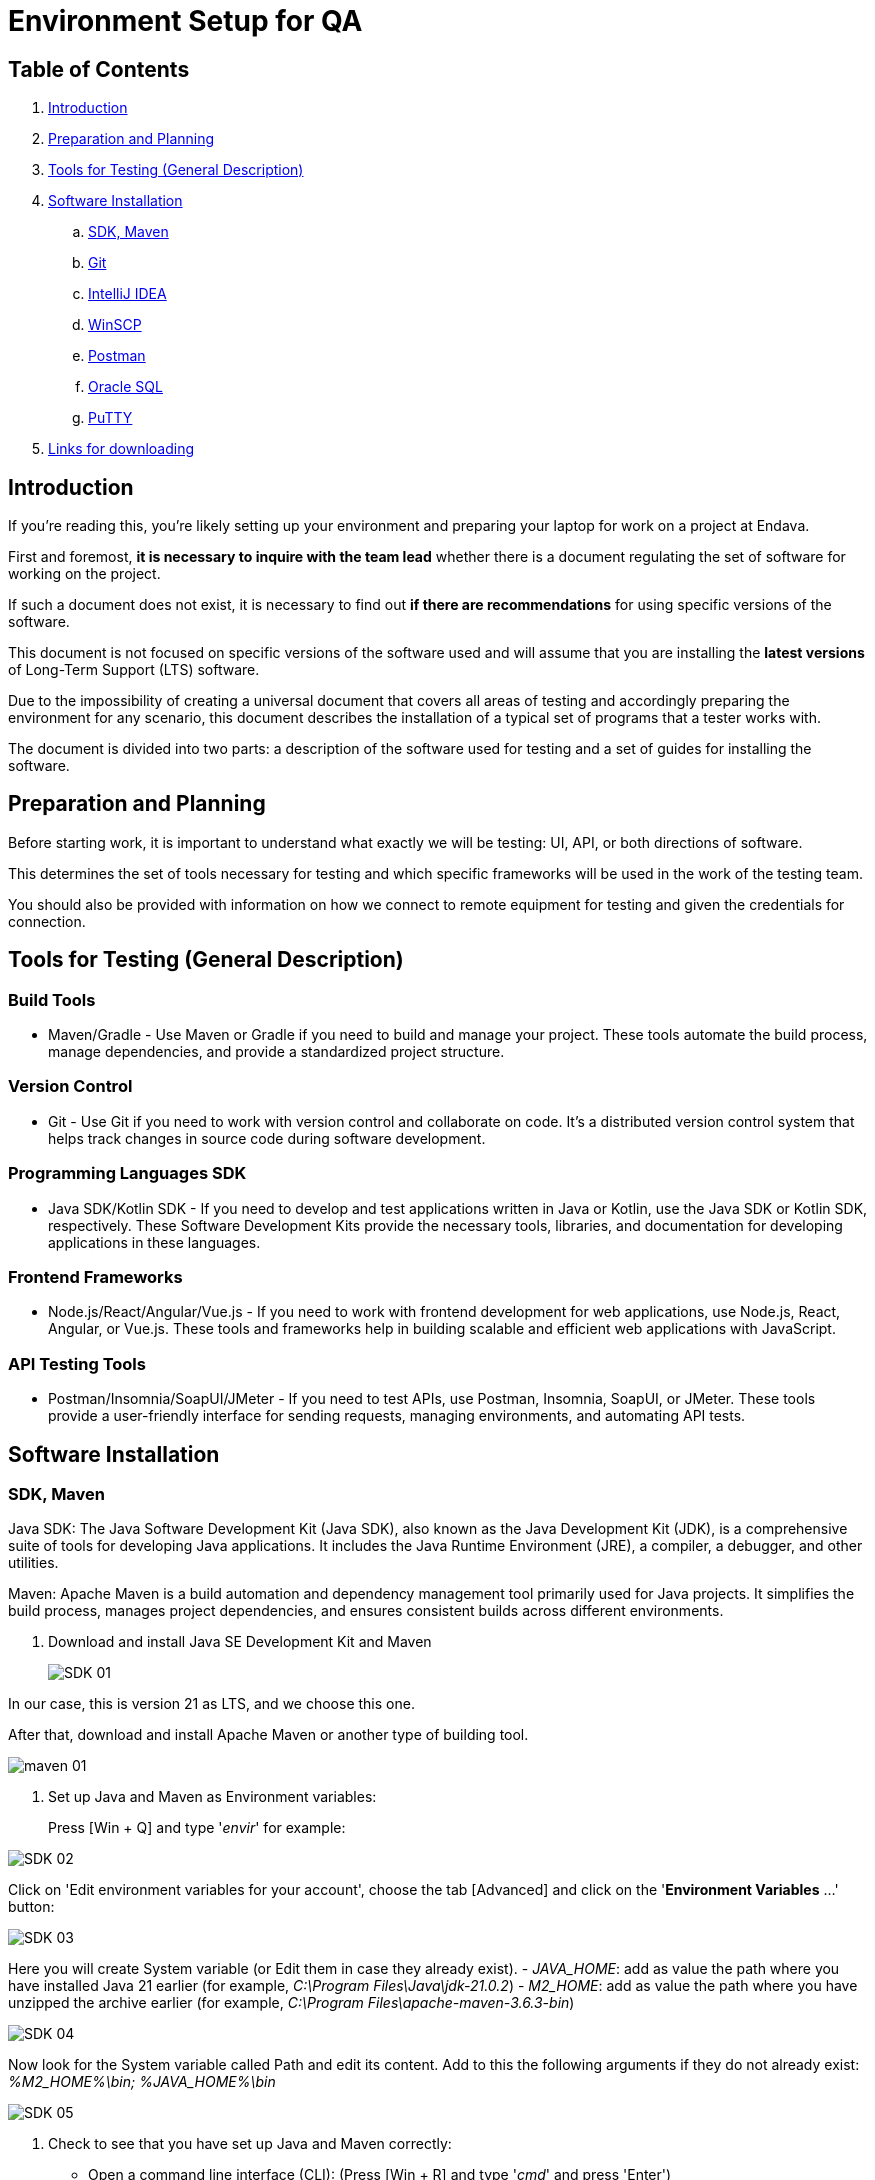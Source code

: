 = Environment Setup for QA

== Table of Contents

. link:#introduction[Introduction]
. link:#preparation-and-planning[Preparation and Planning]
. link:#tools-for-testing-general-description[Tools for Testing (General Description)]
. link:#software-installation[Software Installation]
.. link:#sdk-maven[SDK, Maven]
.. link:#git[Git]
.. link:#intellij-idea[IntelliJ IDEA]
.. link:#winscp[WinSCP]
.. link:#postman[Postman]
.. link:#oracle-sql[Oracle SQL]
.. link:#putty[PuTTY]
. link:#links-for-downloading[Links for downloading]

== [[introduction]]Introduction

If you're reading this, you're likely setting up your environment and preparing your laptop for work on a project at Endava.

First and foremost, *it is necessary to inquire with the team lead* whether there is a document regulating the set of software for working on the project.

If such a document does not exist, it is necessary to find out *if there are recommendations* for using specific versions of the software.

This document is not focused on specific versions of the software used and will assume that you are installing the *latest versions* of Long-Term Support (LTS) software.

Due to the impossibility of creating a universal document that covers all areas of testing and accordingly preparing the environment for any scenario, this document describes the installation of a typical set of programs that a tester works with.

The document is divided into two parts: a description of the software used for testing and a set of guides for installing the software.

== [[preparation-and-planning]]Preparation and Planning

Before starting work, it is important to understand what exactly we will be testing: UI, API, or both directions of software.

This determines the set of tools necessary for testing and which specific frameworks will be used in the work of the testing team.

You should also be provided with information on how we connect to remote equipment for testing and given the credentials for connection.

== [[tools-for-testing-general-description]]Tools for Testing (General Description)

=== Build Tools

* Maven/Gradle - Use Maven or Gradle if you need to build and manage your project. These tools automate the build process, manage dependencies, and provide a standardized project structure.

=== Version Control

* Git - Use Git if you need to work with version control and collaborate on code. It's a distributed version control system that helps track changes in source code during software development.

=== Programming Languages SDK

* Java SDK/Kotlin SDK - If you need to develop and test applications written in Java or Kotlin, use the Java SDK or Kotlin SDK, respectively. These Software Development Kits provide the necessary tools, libraries, and documentation for developing applications in these languages.

=== Frontend Frameworks

* Node.js/React/Angular/Vue.js - If you need to work with frontend development for web applications, use Node.js, React, Angular, or Vue.js. These tools and frameworks help in building scalable and efficient web applications with JavaScript.

=== API Testing Tools

* Postman/Insomnia/SoapUI/JMeter - If you need to test APIs, use Postman, Insomnia, SoapUI, or JMeter. These tools provide a user-friendly interface for sending requests, managing environments, and automating API tests.

== [[software-installation]]Software Installation

=== [[sdk-maven]]SDK, Maven

Java SDK: The Java Software Development Kit (Java SDK), also known as the Java Development Kit (JDK), is a comprehensive suite of tools for developing Java applications. It includes the Java Runtime Environment (JRE), a compiler, a debugger, and other utilities.

Maven: Apache Maven is a build automation and dependency management tool primarily used for Java projects. It simplifies the build process, manages project dependencies, and ensures consistent builds across different environments.

. Download and install Java SE Development Kit and Maven
+
image::resources/SDK-01.png[]

In our case, this is version 21 as LTS, and we choose this one.

After that, download and install Apache Maven or another type of building tool.

image::resources/maven-01.png[]

. Set up Java and Maven as Environment variables:
+
Press [Win + Q] and type '_envir_' for example:

image::resources/SDK-02.png[]

Click on 'Edit environment variables for your account', choose the tab [Advanced] and click on the '**Environment Variables** ...' button:

image::resources/SDK-03.png[]

Here you will create System variable (or Edit them in case they already exist).
- _JAVA_HOME_: add as value the path where you have installed Java 21 earlier (for example, _C:\Program Files\Java\jdk-21.0.2_)
- _M2_HOME_: add as value the path where you have unzipped the archive earlier (for example, _C:\Program Files\apache-maven-3.6.3-bin_)

image::resources/SDK-04.png[]

Now look for the System variable called Path and edit its content. Add to this the following arguments if they do not already exist: _%M2_HOME%\bin; %JAVA_HOME%\bin_

image::resources/SDK-05.png[]

. Check to see that you have set up Java and Maven correctly:

* Open a command line interface (CLI): (Press [Win + R] and type '_cmd_' and press 'Enter')

image::resources/SDK-06.png[]

* Check Java version by running the command: _java -version_
* Check Maven version by running the command: _mvn -version_

If it looks like below, then you are all set up correctly! Versions may differ in your case, but the main thing is that there are no errors.

image::resources/SDK-07.png[]

=== [[git]]Git

Git is a distributed version control system used for tracking changes in source code during software development. It facilitates collaboration among developers by allowing multiple versions of a project to be maintained simultaneously and efficiently merging changes.

. Download and install Git
+
Before you start using Git, you have to make it available on your computer. Even if it's already installed, it's probably a good idea to update to the latest version.

Link for downloads: https://git-scm.com/download/win

. Set up Git
+
If you have Git on your system, you'll want to do a few things to customize your Git environment. You should have to do these things only once on any given computer; they'll stick around between upgrades. You can also change them at any time by running through the commands again.

Git comes with a tool called git config that lets you get and set configuration variables that control all aspects of how Git looks and operates. These variables can be stored in three different places:

- _[path]/etc/gitconfig_ file: Contains values applied to every user on the system and all their repositories. If you pass the option _--system_ to git config, it reads and writes from this file specifically. Because this is a system configuration file, you would need administrative or superuser privilege to make changes to it.

- _~/.gitconfig_ or _~/.config/git/config_ file: Values specific personally to you, the user. You can make Git read and write to this file specifically by passing the _--global_ option, and this affects all of the repositories you work with on your system.

- config file in the Git directory (that is, _.git/config_) of whatever repository you're currently using: Specific to that single repository. You can force Git to read from and write to this file with the _--local_ option, but that is in fact the default. Unsurprisingly, you need to be located somewhere in a Git repository for this option to work properly.

Each level overrides values in the previous level, so values in .git/config trump those in [path]/etc/gitconfig.

You can view all of your settings and where they are coming from using:

[source,bash]
----
$ git config --list --show-origin
----

**Your Identity**

The first thing you should do when you install Git is to set your user name and email address. This is important because every Git commit uses this information, and it's immutably baked into the commits you start creating:

[source,bash]
----
$ git config --global user.name "John Doe"
$ git config --global user.email john.doe@endava.com
----

Again, you need to do this only once if you pass the --global option, because then Git will always use that information for anything you do on that system. If you want to override this with a different name or email address for specific projects, you can run the command without the --global option when you're in that project.

**Your default branch name**

By default, Git will create a branch called master when you create a new repository with git init. From Git version 2.28 onwards, you can set a different name for the initial branch.

To set main as the default branch name, do:

[source,bash]
----
$ git config --global init.defaultBranch main
----

If you want to check your configuration settings, you can use the git config --list command to list all the settings Git can find at that point:

[source,bash]
----
$ git config --list
user.name=John Doe
user.email=john.doe@endava.com
color.status=auto
color.branch=auto
color.interactive=auto
color.diff=auto
...
----
You can also check what Git thinks a specific key's value is by typing git config <key>:

[source,bash]
----
$ git config user.name
John Doe
----
=== [[intellij-idea]]IntelliJ IDEA

. Download and install IntelliJ IDEA
+
Link for downloads: https://www.jetbrains.com/idea/download/
+
image::resources/idea-01.png[]

. Set up IntelliJ IDEA
+
* Open IntelliJ IDEA.
Upon the first launch, you'll have to accept the JetBrains Community Edition Terms and Privacy Policy. Click on "Accept" to proceed.
+
image::resources/idea-02.png[]

Then you can see the first screen of IntelliJ IDEA. Here you can:

image::resources/idea-03.png[]


. Install plugins for IntelliJ IDEA
+
* Gherkin
* Cucumber for Java
+
image::resources/idea-04.png[]
+
* Lombok
+
image::resources/idea-06.png[]

Set up the new project in IntelliJ IDEA or create a new one from existing sources

You should have a link to the project repository. If you don't have it, ask your team lead for it.

OR:

* Set a project name.
* Choose where the project will be created.
* Choose Language: Java.
* Choose Build system: Maven.
* Choose SDK: 21 (or the version you have installed).
* Click Finish.

image::resources/idea-07.png[]

* Open the project structure and set the project SDK (Press Ctrl+Alt+Shift+S).
+
image::resources/idea-08.png[]
* Check also the language level in the Modules tab.
+
image::resources/idea-09.png[]

=== [[postman]]Postman

Postman is an app for interacting with HTTP APIs. It presents you with a friendly GUI for constructing requests and reading responses.

But Postman recently changed their software to remove the Scratch Pad mode, which means that all configuration data, including Collections and Environments, is uploaded to Postman's cloud servers. This poses a **potential security risk** for many projects. To avoid storing collections in a Postman account, users are advised to uninstall their current version of Postman and install an older version using the following link:

link:https://go.pstmn.io/dl-win64-v9-latest[https://go.pstmn.io/dl-win64-v9-latest]

. Download Postman for Windows (64-bit), from the following link: https://go.pstmn.io/dl-win64-v9-latest.


. Install Postman
+
image::resources/postman-02.png[]

[WARNING]
====
Do not sign up or log in and don't Update software for security reasons.
====
Requests are the foundation of Postman, as they are used to test APIs. Over time, the number of requests will increase, and it can become challenging to navigate through them. Therefore, it's essential to organize requests into collections. Collections can be thought of as folders for storing requests. Organizing collections is a significant topic, and it's something that might be discussed in an interview. In short, collections should have a logical structure and be organized based on a certain criterion, such as the version of the API being tested or a specific block of functionality.

Both requests and collections can be created using the "New" button in the upper left corner of the interface.

Postman collection with endpoints and environments set up will be provided by your project team lead.

=== [[winscp]]WinSCP

WinSCP (Windows Secure Copy) is a free and open-source file transfer client for Windows. It supports protocols like SFTP, SCP, FTPS, and FTP, and is commonly used for secure file transfer between a local computer and a remote server. It also offers a graphical user interface for easy navigation and file management.

. Download WinSCP
+
Open your web browser and go to the WinSCP download page: https://winscp.net/eng/download.php

Click on the "Download" button for the latest version of WinSCP. This will download the installation package to your computer.

=== Run the Installer
Locate the downloaded installation package (usually in your "Downloads" folder).
Double-click on the installer file (e.g., `WinSCP-<version>-Setup.exe`) to start the installation process.

image::resources/winscp-01.png[]
=== Installation Wizard
**Welcome Screen**: Click "Next" to continue.

**License Agreement**: Read the license agreement, select "I accept the agreement," and click "Next."

image::resources/winscp-02.png[]
**Setup Type**: Choose the type of setup you prefer (Typical, Custom, or Compact). For most users, "Typical" is sufficient. Click "Next."

**Select Components**: Choose the components you want to install. The default selection is usually fine. Click "Next."

**Select Start Menu Folder**: Choose the folder in the Start Menu where you want to create the WinSCP shortcut. Click "Next."

**Additional Tasks**: Select additional tasks like creating a desktop icon or associating WinSCP with certain file types. Click "Next."

**Ready to Install**: Review your choices and click "Install" to start the installation.

. Completing the Installation
The installer will now install WinSCP on your computer. This may take a few moments.
Once the installation is complete, you may be prompted to launch WinSCP. You can choose to start WinSCP right away or uncheck the option and click "Finish" to exit the installer.

image::resources/winscp-02.png[]
=== Using WinSCP
image::resources/winscp-03.png[]
If you chose to launch WinSCP, the program should start automatically after installation.
You can now use WinSCP to connect to remote servers using protocols like FTP, SFTP, or SCP. You'll need to provide the server details, such as hostname, username, and password, to establish a connection.

image::resources/winscp-04.png[]

=== [[oracle-sql]]Oracle SQL

Oracle SQL Developer is a free graphical tool that enhances productivity and simplifies database development tasks. With SQL Developer, you can browse database objects, run SQL statements and SQL scripts, edit and debug PL/SQL statements, manipulate and export data, and view and create reports. You can connect to Oracle databases, and you can connect to selected third-party (non-Oracle) databases, view metadata and data, and migrate these databases to Oracle.

Any project as a whole is closely related to DB's and to properly test threads it is necessary to be able to check values in DB. Here is a guide to configuring connections with Oracle SQL Developer.

. Browse to this link https://www.oracle.com/database/sqldeveloper/technologies/download/.
+
image::resources/oracle-01.png[]

. Click on download.
+
image::resources/oracle-02.png[]

. Login in Oracle account or create a new account. It is free
+
image::resources/oracle-03.png[]

. Extract the downloaded zip file.
+
image::resources/oracle-04.png[]

. Open your computer C drive & program files. Cut & Paste the extracted file there.
+
image::resources/oracle-05.png[]

. Open the folder. Then open sqldeveloper folder.
+
image::resources/oracle-06.png[]

. Find the sqldeveloper exe file there. Create a shortcut on desktop.
+
image::resources/oracle-07.png[]

. Open the shortcut. It will give you welcome page. After installation you should see this picture:
+
image::resources/oracle-08.png[]

Hence, your installation is successful.
Or as an alternative, you can add it to IntelliJ IDEA.

=== [[putty]]PuTTY

PuTTY is a free, open-source terminal emulator, serial console, and network file transfer application. It supports various network protocols, including SSH, Telnet, and SCP, and is commonly used for remote access to servers and network devices.

=== Download PuTTY

Open your web browser and go to the PuTTY download page: https://www.putty.org/

Click on the link that says "You can download PuTTY here" to go to the download section.

Under the "Package files" section, download the `putty-<version>-installer.msi` file for Windows. The `<version>` part will be replaced by the current version number of PuTTY.

image::resources/putty-01.png[]

=== Run the Installer

Locate the downloaded MSI file (usually in your "Downloads" folder).

Double-click on the `putty-<version>-installer.msi` file to start the installation process.

=== Installation Wizard

**Welcome Screen**: Click "Next" to continue.

image::resources/putty-02.png[]

**License Agreement**: Read the End-User License Agreement, select "I accept the terms in the License Agreement," and click "Next."

**Destination Folder**: Choose the folder where you want to install PuTTY. The default location is usually fine. Click "Next."

**Product Features**: Choose the features you want to install. You can select the default set of features or customize them according to your needs. Click "Next."

**Ready to Install**: Review your choices and click "Install" to start the installation.

=== Completing the Installation

The installer will now install PuTTY on your computer. This may take a few moments.

Once the installation is complete, click "Finish" to exit the installer.

=== Using PuTTY

To start PuTTY, go to the Start Menu or the installation directory, and click on the PuTTY icon.

In the PuTTY Configuration window, enter the hostname or IP address of the server you want to connect to in the "Host Name (or IP address)" field.

image::resources/putty-03.png[]

Choose the connection type (SSH, Telnet, Rlogin, or Serial) and click "Open" to start the session.

If you're connecting for the first time, you may see a security alert about the server's host key. If you trust the server, click "Yes" to continue.

= [[links-for-downloading]]Links for downloading

* Java SE Development Kit and Maven: https://www.oracle.com/java/technologies/downloads/#java21[https://www.oracle.com/java/technologies/downloads/#java21], https://maven.apache.org/download.cgi[https://maven.apache.org/download.cgi]
* Full sets of instructions for Java and Maven installation: https://docs.oracle.com/en/java/javase/21/install/installation-jdk-microsoft-windows-platforms.html#GUID-A7E27B90-A28D-4237-9383-A58B416071CA[https://docs.oracle.com/en/java/javase/21/install/installation-jdk-microsoft-windows-platforms.html#GUID-A7E27B90-A28D-4237-9383-A58B416071CA], https://maven.apache.org/install.html[https://maven.apache.org/install.html]

* Git: https://git-scm.com/download/win[https://git-scm.com/download/win]

* IntelliJ IDEA: https://www.jetbrains.com/idea/download/[https://www.jetbrains.com/idea/download/]

* Postman: https://go.pstmn.io/dl-win64-v9-latest[https://go.pstmn.io/dl-win64-v9-latest]

* WinSCP: https://winscp.net/eng/download.php[https://winscp.net/eng/download.php]

* Oracle SQL Developer: https://www.oracle.com/database/sqldeveloper/technologies/download/[https://www.oracle.com/database/sqldeveloper/technologies/download/]

* PuTTY: https://www.putty.org/[https://www.putty.org/]

Copyright © 2024 by Iurii Rusakov

